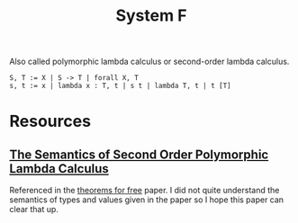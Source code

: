 #+TITLE: System F

Also called polymorphic lambda calculus or second-order lambda calculus.

#+begin_src
S, T := X | S -> T | forall X, T
s, t := x | lambda x : T, t | s t | lambda T, t | t [T]
#+end_src

* Resources
** [[https://core.ac.uk/download/pdf/82126362.pdf][The Semantics of Second Order Polymorphic Lambda Calculus]]
Referenced in the [[file:theorems-for-free.org][theorems for free]] paper. I did not quite understand the semantics of types and values given in the paper so I hope this paper can clear that up.
